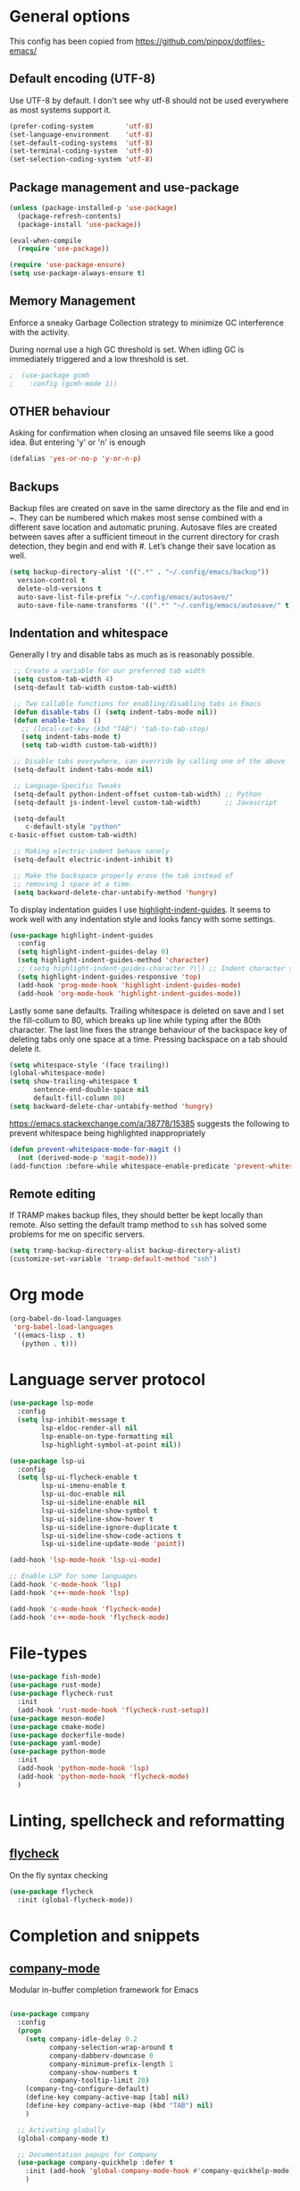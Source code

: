 #+AUTHOR: Sam Mason <sam@samason.uk>
#+STARTUP: content

* General options

  This config has been copied from https://github.com/pinpox/dotfiles-emacs/

** Default encoding (UTF-8)
   Use UTF-8 by default. I don't see why utf-8 should not be used everywhere as
   most systems support it.

   #+BEGIN_SRC emacs-lisp
     (prefer-coding-system        'utf-8)
     (set-language-environment    'utf-8)
     (set-default-coding-systems  'utf-8)
     (set-terminal-coding-system  'utf-8)
     (set-selection-coding-system 'utf-8)
   #+END_SRC

** Package management and use-package
   #+BEGIN_SRC emacs-lisp
     (unless (package-installed-p 'use-package)
       (package-refresh-contents)
       (package-install 'use-package))

     (eval-when-compile
       (require 'use-package))

     (require 'use-package-ensure)
     (setq use-package-always-ensure t)
   #+END_SRC

** Memory Management
   Enforce a sneaky Garbage Collection strategy to minimize GC
   interference with the activity.

   During normal use a high GC threshold is set. When idling GC is
   immediately triggered and a low threshold is set.

   #+begin_src emacs-lisp
   ;  (use-package gcmh
   ;    :config (gcmh-mode 1))
   #+end_src

** OTHER behaviour

   Asking for confirmation when closing an unsaved file seems like a good idea.
   But entering 'y' or 'n' is enough

   #+begin_src emacs-lisp
     (defalias 'yes-or-no-p 'y-or-n-p)
   #+end_src

** Backups
   Backup files are created on save in the same directory as the file and end in
   ~. They can be numbered which makes most sense combined with a different save
   location and automatic pruning. Autosave files are created between saves after
   a sufficient timeout in the current directory for crash detection, they begin
   and end with #. Let’s change their save location as well.
   #+begin_src emacs-lisp
     (setq backup-directory-alist '((".*" . "~/.config/emacs/backup"))
	   version-control t
	   delete-old-versions t
	   auto-save-list-file-prefix "~/.config/emacs/autosave/"
	   auto-save-file-name-transforms '((".*" "~/.config/emacs/autosave/" t)))
   #+end_src

** Indentation and whitespace
   Generally I try and disable tabs as much as is reasonably possible.

   #+BEGIN_SRC emacs-lisp
     ;; Create a variable for our preferred tab width
     (setq custom-tab-width 4)
     (setq-default tab-width custom-tab-width)

     ;; Two callable functions for enabling/disabling tabs in Emacs
     (defun disable-tabs () (setq indent-tabs-mode nil))
     (defun enable-tabs  ()
       ;; (local-set-key (kbd "TAB") 'tab-to-tab-stop)
       (setq indent-tabs-mode t)
       (setq tab-width custom-tab-width))

     ;; Disable tabs everywhere, can override by calling one of the above
     (setq-default indent-tabs-mode nil)

     ;; Language-Specific Tweaks
     (setq-default python-indent-offset custom-tab-width) ;; Python
     (setq-default js-indent-level custom-tab-width)      ;; Javascript

     (setq-default
        c-default-style "python"
	c-basic-offset custom-tab-width)

     ;; Making electric-indent behave sanely
     (setq-default electric-indent-inhibit t)

     ;; Make the backspace properly erase the tab instead of
     ;; removing 1 space at a time.
     (setq backward-delete-char-untabify-method 'hungry)
   #+END_SRC

   To display indentation guides I use [[https://github.com/DarthFennec/highlight-indent-guides][highlight-indent-guides]]. It seems to work
   well with any indentation style and looks fancy with some settings.

   #+BEGIN_SRC emacs-lisp
     (use-package highlight-indent-guides
       :config
       (setq highlight-indent-guides-delay 0)
       (setq highlight-indent-guides-method 'character)
       ;; (setq highlight-indent-guides-character ?\┆) ;; Indent character samples: | ┆ ┊
       (setq highlight-indent-guides-responsive 'top)
       (add-hook 'prog-mode-hook 'highlight-indent-guides-mode)
       (add-hook 'org-mode-hook 'highlight-indent-guides-mode))
   #+END_SRC

   Lastly some sane defaults. Trailing whitespace is deleted on save and I set
   the fill-collum to 80, which breaks up line while typing after the 80th
   character. The last line fixes the strange behaviour of the backspace key of
   deleting tabs only one space at a time. Pressing backspace on a tab should
   delete it.

   #+BEGIN_SRC emacs-lisp
     (setq whitespace-style '(face trailing))
     (global-whitespace-mode)
     (setq show-trailing-whitespace t
           sentence-end-double-space nil
           default-fill-column 80)
     (setq backward-delete-char-untabify-method 'hungry)
   #+END_SRC

   https://emacs.stackexchange.com/a/38778/15385 suggests the
   following to prevent whitespace being highlighted inappropriately

   #+begin_src emacs-lisp
     (defun prevent-whitespace-mode-for-magit ()
       (not (derived-mode-p 'magit-mode)))
     (add-function :before-while whitespace-enable-predicate 'prevent-whitespace-mode-for-magit)
   #+end_src

** Remote editing
   If TRAMP makes backup files, they should better be kept locally than remote.
   Also setting the default tramp method to =ssh= has solved some problems for
   me on specific servers.

   #+BEGIN_SRC emacs-lisp
     (setq tramp-backup-directory-alist backup-directory-alist)
     (customize-set-variable 'tramp-default-method "ssh")
   #+END_SRC

* Org mode
  #+begin_src emacs-lisp
    (org-babel-do-load-languages
     'org-babel-load-languages
     '((emacs-lisp . t)
       (python . t)))
  #+end_src

* Language server protocol

  #+BEGIN_SRC emacs-lisp
    (use-package lsp-mode
      :config
      (setq lsp-inhibit-message t
            lsp-eldoc-render-all nil
            lsp-enable-on-type-formatting nil
            lsp-highlight-symbol-at-point nil))

    (use-package lsp-ui
      :config
      (setq lsp-ui-flycheck-enable t
            lsp-ui-imenu-enable t
            lsp-ui-doc-enable nil
            lsp-ui-sideline-enable nil
            lsp-ui-sideline-show-symbol t
            lsp-ui-sideline-show-hover t
            lsp-ui-sideline-ignore-duplicate t
            lsp-ui-sideline-show-code-actions t
            lsp-ui-sideline-update-mode 'point))

    (add-hook 'lsp-mode-hook 'lsp-ui-mode)

    ;; Enable LSP for some languages
    (add-hook 'c-mode-hook 'lsp)
    (add-hook 'c++-mode-hook 'lsp)

    (add-hook 'c-mode-hook 'flycheck-mode)
    (add-hook 'c++-mode-hook 'flycheck-mode)
  #+END_SRC

* File-types
#+begin_src emacs-lisp
  (use-package fish-mode)
  (use-package rust-mode)
  (use-package flycheck-rust
    :init
    (add-hook 'rust-mode-hook 'flycheck-rust-setup))
  (use-package meson-mode)
  (use-package cmake-mode)
  (use-package dockerfile-mode)
  (use-package yaml-mode)
  (use-package python-mode
    :init
    (add-hook 'python-mode-hook 'lsp)
    (add-hook 'python-mode-hook 'flycheck-mode)
    )
#+end_src

* Linting, spellcheck and reformatting
** [[https://github.com/flycheck/flycheck][flycheck]]
   On the fly syntax checking
   #+BEGIN_SRC emacs-lisp
   (use-package flycheck
     :init (global-flycheck-mode))
   #+END_SRC

* Completion and snippets
** [[https://github.com/company-mode/company-mode][company-mode]]
   Modular in-buffer completion framework for Emacs
   #+BEGIN_SRC emacs-lisp

     (use-package company
       :config
       (progn
         (setq company-idle-delay 0.2
               company-selection-wrap-around t
               company-dabberv-downcase 0
               company-minimum-prefix-length 1
               company-show-numbers t
               company-tooltip-limit 20)
         (company-tng-configure-default)
         (define-key company-active-map [tab] nil)
         (define-key company-active-map (kbd "TAB") nil)
         )

       ;; Activating globally
       (global-company-mode t)

       ;; Documentation popups for Company
       (use-package company-quickhelp :defer t
         :init (add-hook 'global-company-mode-hook #'company-quickhelp-mode))
         )

      (push 'company-capf company-backends)
   #+END_SRC

* Other tools

** [[https://magit.vc/][magit]]
   #+BEGIN_SRC emacs-lisp
   (use-package magit :defer t)
   #+END_SRC

** pyvenv
#+begin_src emacs-lisp
  (use-package pyvenv
    :init
    (unless (getenv "WORKON_HOME")
      (setenv "WORKON_HOME" (expand-file-name "~/.local/venvs")))
  )
#+end_src

** impatient mode
   Mostly for live-preview of Markdown in the browser

   M-x httpd-start
   M-x impatient-mode
   M-x imp-set-user-filter markdown-html

#+begin_src emacs-lisp
  (defun markdown-html (buffer)
    (princ (with-current-buffer buffer
      (format "<!DOCTYPE html><html><title>Impatient Markdown</title><xmp theme=\"united\" style=\"display:none;\"> %s  </xmp><script src=\"http://strapdownjs.com/v/0.2/strapdown.js\"></script></html>" (buffer-substring-no-properties (point-min) (point-max))))
    (current-buffer)))

  (use-package impatient-mode :defer t)
#+end_src

* Spellcheck
  #+BEGIN_SRC emacs-lisp

  (when (executable-find "hunspell")
    (setq-default ispell-program-name "hunspell")
    (setq ispell-really-hunspell t))

(eval-after-load "flyspell"
  '(progn
     (defun flyspell-goto-next-and-popup ( )
       "Goto the next spelling error, popup menu, and stop when the end of buffer is reached."
       (interactive)
       (while (< (point) (point-max))
     (flyspell-goto-next-error)
     (redisplay)
     (flyspell-correct-word-before-point))
       (message "No more spelling errors in buffer.")
       )
     ))
     ;; (define-key flyspell-mode-map (kbd "C-<f8>") 'flyspell-goto-next-and-popup)
  #+END_SRC

* Appearance

  Removes the menu,tool and scrollbars along with the splash-screen.
  #+BEGIN_SRC emacs-lisp
    (menu-bar-mode -1)
    (tool-bar-mode -1)
    (scroll-bar-mode -1)
    (setq inhibit-splash-screen t)
    ;; (global-hl-line-mode 1)                             ; Highlight current line

    (show-paren-mode 1)                                    ; Show matching parenthesis
    (setq show-paren-delay 0)                              ; Show it immediately, don't delay
  #+END_SRC

  #+begin_src emacs-lisp
  (add-to-list 'default-frame-alist '(font . "Fira Code-10"))
  #+end_src

** [[https://github.com/TheBB/spaceline][spaceline]]
   Show a nicer mode-line
   #+BEGIN_SRC emacs-lisp
     (use-package spaceline
     :init
     (require 'spaceline-config)
     (setq powerline-default-separator 'slant)
     ; (setq spaceline-highlight-face-func 'spaceline-highlight-face-evil-state)
     ; (setq evil-normal-state-tag "NORMAL")
     ; (setq evil-insert-state-tag "INSERT")
     ; (setq evil-visual-state-tag "VISUAL")
     ; (setq evil-emacs-state-tag "EMACS")
     :config
     (progn
     (spaceline-spacemacs-theme)
     (spaceline-toggle-minor-modes-on)))
   #+END_SRC

*** base16-themes
    #+BEGIN_SRC emacs-lisp
    (use-package base16-theme
      :config (load-theme 'base16-atelier-dune-light t))
    #+END_SRC
